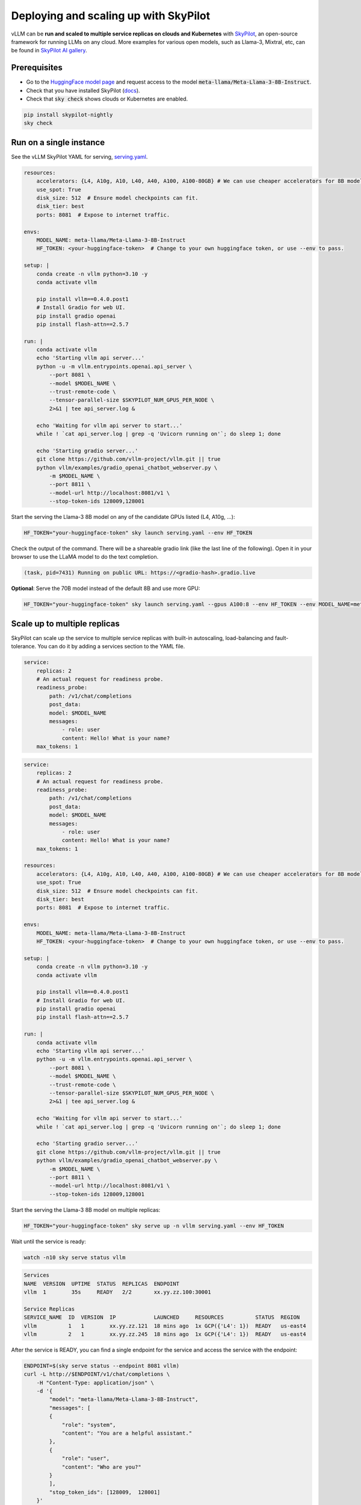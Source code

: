 .. _on_cloud:

Deploying and scaling up with SkyPilot
================================================

.. raw:: html

    <p align="center">
        <img src="https://imgur.com/yxtzPEu.png" alt="vLLM"/>
    </p>

vLLM can be **run and scaled to multiple service replicas on clouds and Kubernetes** with `SkyPilot <https://github.com/skypilot-org/skypilot>`__, an open-source framework for running LLMs on any cloud. More examples for various open models, such as Llama-3, Mixtral, etc, can be found in `SkyPilot AI gallery <https://skypilot.readthedocs.io/en/latest/gallery/index.html>`__.


Prerequisites
-------------

- Go to the `HuggingFace model page <https://huggingface.co/meta-llama/Meta-Llama-3-8B-Instruct>`__ and request access to the model :code:`meta-llama/Meta-Llama-3-8B-Instruct`.
- Check that you have installed SkyPilot (`docs <https://skypilot.readthedocs.io/en/latest/getting-started/installation.html>`__).
- Check that :code:`sky check` shows clouds or Kubernetes are enabled.

.. code-block:: console

    pip install skypilot-nightly
    sky check


Run on a single instance
------------------------

See the vLLM SkyPilot YAML for serving, `serving.yaml <https://github.com/skypilot-org/skypilot/blob/master/llm/vllm/serve.yaml>`__.

.. code-block:: yaml

    resources:
        accelerators: {L4, A10g, A10, L40, A40, A100, A100-80GB} # We can use cheaper accelerators for 8B model.
        use_spot: True
        disk_size: 512  # Ensure model checkpoints can fit.
        disk_tier: best
        ports: 8081  # Expose to internet traffic.

    envs:
        MODEL_NAME: meta-llama/Meta-Llama-3-8B-Instruct
        HF_TOKEN: <your-huggingface-token>  # Change to your own huggingface token, or use --env to pass.

    setup: |
        conda create -n vllm python=3.10 -y
        conda activate vllm

        pip install vllm==0.4.0.post1
        # Install Gradio for web UI.
        pip install gradio openai
        pip install flash-attn==2.5.7

    run: |
        conda activate vllm
        echo 'Starting vllm api server...'
        python -u -m vllm.entrypoints.openai.api_server \
            --port 8081 \
            --model $MODEL_NAME \
            --trust-remote-code \
            --tensor-parallel-size $SKYPILOT_NUM_GPUS_PER_NODE \
            2>&1 | tee api_server.log &
        
        echo 'Waiting for vllm api server to start...'
        while ! `cat api_server.log | grep -q 'Uvicorn running on'`; do sleep 1; done

        echo 'Starting gradio server...'
        git clone https://github.com/vllm-project/vllm.git || true
        python vllm/examples/gradio_openai_chatbot_webserver.py \
            -m $MODEL_NAME \
            --port 8811 \
            --model-url http://localhost:8081/v1 \
            --stop-token-ids 128009,128001

Start the serving the Llama-3 8B model on any of the candidate GPUs listed (L4, A10g, ...): 

.. code-block:: console

    HF_TOKEN="your-huggingface-token" sky launch serving.yaml --env HF_TOKEN

Check the output of the command. There will be a shareable gradio link (like the last line of the following). Open it in your browser to use the LLaMA model to do the text completion.

.. code-block:: console

    (task, pid=7431) Running on public URL: https://<gradio-hash>.gradio.live

**Optional**: Serve the 70B model instead of the default 8B and use more GPU:

.. code-block:: console

    HF_TOKEN="your-huggingface-token" sky launch serving.yaml --gpus A100:8 --env HF_TOKEN --env MODEL_NAME=meta-llama/Meta-Llama-3-70B-Instruct


Scale up to multiple replicas
-----------------------------

SkyPilot can scale up the service to multiple service replicas with built-in autoscaling, load-balancing and fault-tolerance. You can do it by adding a services section to the YAML file.

.. code-block:: yaml

    service:
        replicas: 2
        # An actual request for readiness probe.
        readiness_probe:
            path: /v1/chat/completions
            post_data:
            model: $MODEL_NAME
            messages:
                - role: user
                content: Hello! What is your name?
        max_tokens: 1
        
.. raw:: html

    <details>
    <summary>Click to see the full recipe YAML</summary>


.. code-block:: yaml

    service:
        replicas: 2
        # An actual request for readiness probe.
        readiness_probe:
            path: /v1/chat/completions
            post_data:
            model: $MODEL_NAME
            messages:
                - role: user
                content: Hello! What is your name?
        max_tokens: 1

    resources:
        accelerators: {L4, A10g, A10, L40, A40, A100, A100-80GB} # We can use cheaper accelerators for 8B model.
        use_spot: True
        disk_size: 512  # Ensure model checkpoints can fit.
        disk_tier: best
        ports: 8081  # Expose to internet traffic.

    envs:
        MODEL_NAME: meta-llama/Meta-Llama-3-8B-Instruct
        HF_TOKEN: <your-huggingface-token>  # Change to your own huggingface token, or use --env to pass.

    setup: |
        conda create -n vllm python=3.10 -y
        conda activate vllm

        pip install vllm==0.4.0.post1
        # Install Gradio for web UI.
        pip install gradio openai
        pip install flash-attn==2.5.7

    run: |
        conda activate vllm
        echo 'Starting vllm api server...'
        python -u -m vllm.entrypoints.openai.api_server \
            --port 8081 \
            --model $MODEL_NAME \
            --trust-remote-code \
            --tensor-parallel-size $SKYPILOT_NUM_GPUS_PER_NODE \
            2>&1 | tee api_server.log &
        
        echo 'Waiting for vllm api server to start...'
        while ! `cat api_server.log | grep -q 'Uvicorn running on'`; do sleep 1; done

        echo 'Starting gradio server...'
        git clone https://github.com/vllm-project/vllm.git || true
        python vllm/examples/gradio_openai_chatbot_webserver.py \
            -m $MODEL_NAME \
            --port 8811 \
            --model-url http://localhost:8081/v1 \
            --stop-token-ids 128009,128001

.. raw:: html

    </details>

Start the serving the Llama-3 8B model on multiple replicas:

.. code-block:: console

    HF_TOKEN="your-huggingface-token" sky serve up -n vllm serving.yaml --env HF_TOKEN


Wait until the service is ready:

.. code-block:: console

    watch -n10 sky serve status vllm


.. raw:: html

    <details>
    <summary>Example outputs:</summary>

.. code-block:: console

    Services
    NAME  VERSION  UPTIME  STATUS  REPLICAS  ENDPOINT
    vllm  1        35s     READY   2/2       xx.yy.zz.100:30001

    Service Replicas
    SERVICE_NAME  ID  VERSION  IP            LAUNCHED     RESOURCES          STATUS  REGION
    vllm          1   1        xx.yy.zz.121  18 mins ago  1x GCP({'L4': 1})  READY   us-east4
    vllm          2   1        xx.yy.zz.245  18 mins ago  1x GCP({'L4': 1})  READY   us-east4

.. raw:: html
    
    </details>

After the service is READY, you can find a single endpoint for the service and access the service with the endpoint:

.. code-block:: console

    ENDPOINT=$(sky serve status --endpoint 8081 vllm)
    curl -L http://$ENDPOINT/v1/chat/completions \
        -H "Content-Type: application/json" \
        -d '{
            "model": "meta-llama/Meta-Llama-3-8B-Instruct",
            "messages": [
            {
                "role": "system",
                "content": "You are a helpful assistant."
            },
            {
                "role": "user",
                "content": "Who are you?"
            }
            ],
            "stop_token_ids": [128009,  128001]
        }'

To enable autoscaling, you could specify additional configs in `services`:

.. code-block:: yaml

    services:
        replica_policy:
            min_replicas: 0
            max_replicas: 3
        target_qps_per_replica: 2

This will scale the service up to when the QPS exceeds 2 for each replica.


**Optional**: Connect a GUI to the endpoint
^^^^^^^^^^^^^^^^^^^^^^^^^^^^^^^^^^^^^^^^^^^


It is also possible to access the Llama-3 service with a separate GUI frontend, so the user requests send to the GUI will be load-balanced across replicas.

.. raw:: html

    <details>
    <summary>Click to see the full GUI YAML</summary>

.. code-block:: yaml

    envs:
        MODEL_NAME: meta-llama/Meta-Llama-3-70B-Instruct
        ENDPOINT: x.x.x.x:3031 # Address of the API server running llama3. 

    resources:
        cpus: 2

    setup: |
        conda activate llama3
        if [ $? -ne 0 ]; then
            conda create -n llama3 python=3.10 -y
            conda activate llama3
        fi

        # Install Gradio for web UI.
        pip install gradio openai

    run: |
        conda activate llama3
        export PATH=$PATH:/sbin
        WORKER_IP=$(hostname -I | cut -d' ' -f1)
        CONTROLLER_PORT=21001
        WORKER_PORT=21002

        echo 'Starting gradio server...'
        git clone https://github.com/vllm-project/vllm.git || true
        python vllm/examples/gradio_openai_chatbot_webserver.py \
            -m $MODEL_NAME \
            --port 8811 \
            --model-url http://$ENDPOINT/v1 \
            --stop-token-ids 128009,128001 | tee ~/gradio.log

.. raw:: html
    
    </details>

1. Start the chat web UI:

.. code-block:: console

    sky launch -c gui ./gui.yaml --env ENDPOINT=$(sky serve status --endpoint vllm)


2. Then, we can access the GUI at the returned gradio link:

.. code-block:: console

    | INFO | stdout | Running on public URL: https://6141e84201ce0bb4ed.gradio.live


